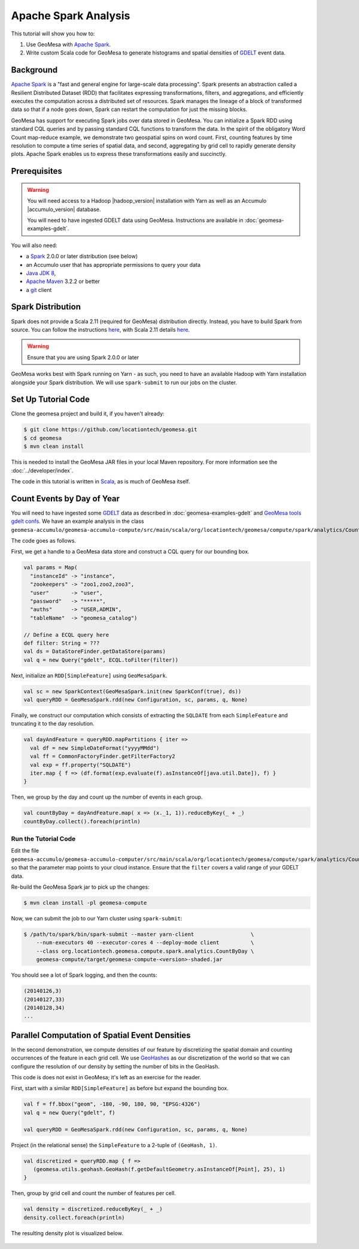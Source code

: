 Apache Spark Analysis
=====================

This tutorial will show you how to:

1. Use GeoMesa with `Apache Spark <http://spark.apache.org/>`__.
2. Write custom Scala code for GeoMesa to generate histograms and
   spatial densities of `GDELT <http://www.gdeltproject.org/>`__ event
   data.

Background
----------

`Apache Spark <http://spark.apache.org>`__ is a "fast and general engine
for large-scale data processing". Spark presents an abstraction called a
Resilient Distributed Dataset (RDD) that facilitates expressing
transformations, filters, and aggregations, and efficiently executes the
computation across a distributed set of resources. Spark manages the
lineage of a block of transformed data so that if a node goes down,
Spark can restart the computation for just the missing blocks.

GeoMesa has support for executing Spark jobs over data stored in
GeoMesa. You can initialize a Spark RDD using standard CQL queries and
by passing standard CQL functions to transform the data. In the spirit
of the obligatory Word Count map-reduce example, we demonstrate two
geospatial spins on word count. First, counting features by time
resolution to compute a time series of spatial data, and second,
aggregating by grid cell to rapidly generate density plots. Apache Spark
enables us to express these transformations easily and succinctly.

Prerequisites
-------------

.. warning::

    You will need access to a Hadoop |hadoop_version| installation with Yarn as well as an Accumulo |accumulo_version| database.

    You will need to have ingested GDELT data using GeoMesa. Instructions are available in :doc:`geomesa-examples-gdelt`.

You will also need:

-  a `Spark <http://spark.apache.org/>`__ 2.0.0 or later distribution (see below)
-  an Accumulo user that has appropriate permissions to query your data
-  `Java JDK 8 <http://www.oracle.com/technetwork/java/javase/downloads/index.html>`__,
-  `Apache Maven <http://maven.apache.org/>`__ 3.2.2 or better
-  a `git <http://git-scm.com/>`__ client

Spark Distribution
------------------

Spark does not provide a Scala 2.11 (required for GeoMesa) distribution directly. Instead, you have to
build Spark from source. You can follow the instructions `here <http://spark.apache.org/docs/latest/building-spark.html>`__,
with Scala 2.11 details `here <http://spark.apache.org/docs/latest/building-spark.html#building-for-scala-211>`__.

.. warning::

    Ensure that you are using Spark 2.0.0 or later

GeoMesa works best with Spark running on Yarn - as such, you need to have an available Hadoop with Yarn
installation alongside your Spark distribution. We will use ``spark-submit`` to run our jobs on the cluster.

Set Up Tutorial Code
--------------------

Clone the geomesa project and build it, if you haven't already:

.. code-block:: bash

    $ git clone https://github.com/locationtech/geomesa.git
    $ cd geomesa
    $ mvn clean install

This is needed to install the GeoMesa JAR files in your local Maven
repository. For more information see the :doc:`../developer/index`.

The code in this tutorial is written in
`Scala <http://scala-lang.org/>`__, as is much of GeoMesa itself.

Count Events by Day of Year
---------------------------

You will need to have ingested some
`GDELT <http://www.gdeltproject.org/>`__ data as described in :doc:`geomesa-examples-gdelt` and `GeoMesa tools gdelt confs <https://github.com/locationtech/geomesa/geomesa-tools/conf/sfts/gdelt>`__.
We have an example analysis in the class
``geomesa-accumulo/geomesa-accumulo-compute/src/main/scala/org/locationtech/geomesa/compute/spark/analytics/CountByDay.scala``.

The code goes as follows.

First, we get a handle to a GeoMesa data store and construct a CQL query
for our bounding box.

.. code-block:: scala

    val params = Map(
      "instanceId" -> "instance",
      "zookeepers" -> "zoo1,zoo2,zoo3",
      "user"       -> "user",
      "password"   -> "*****",
      "auths"      -> "USER,ADMIN",
      "tableName"  -> "geomesa_catalog")

    // Define a ECQL query here 
    def filter: String = ???
    val ds = DataStoreFinder.getDataStore(params)
    val q = new Query("gdelt", ECQL.toFilter(filter))

Next, initialize an ``RDD[SimpleFeature]`` using ``GeoMesaSpark``.

.. code-block:: scala

    val sc = new SparkContext(GeoMesaSpark.init(new SparkConf(true), ds))
    val queryRDD = GeoMesaSpark.rdd(new Configuration, sc, params, q, None)

Finally, we construct our computation which consists of extracting the
``SQLDATE`` from each ``SimpleFeature`` and truncating it to the day
resolution.

.. code-block:: scala

    val dayAndFeature = queryRDD.mapPartitions { iter =>
      val df = new SimpleDateFormat("yyyyMMdd")
      val ff = CommonFactoryFinder.getFilterFactory2
      val exp = ff.property("SQLDATE")
      iter.map { f => (df.format(exp.evaluate(f).asInstanceOf[java.util.Date]), f) }
    }

Then, we group by the day and count up the number of events in each
group.

.. code-block:: scala

    val countByDay = dayAndFeature.map( x => (x._1, 1)).reduceByKey(_ + _)
    countByDay.collect().foreach(println)

Run the Tutorial Code
^^^^^^^^^^^^^^^^^^^^^

Edit the file ``geomesa-accumulo/geomesa-accumulo-computer/src/main/scala/org/locationtech/geomesa/compute/spark/analytics/CountByDay.scala``
so that the parameter map points to your cloud instance. Ensure that the ``filter`` covers
a valid range of your GDELT data.

Re-build the GeoMesa Spark jar to pick up the changes:

.. code-block:: bash

    $ mvn clean install -pl geomesa-compute

Now, we can submit the job to our Yarn cluster using ``spark-submit``:

.. code-block:: bash

    $ /path/to/spark/bin/spark-submit --master yarn-client                  \
        --num-executors 40 --executor-cores 4 --deploy-mode client          \
        --class org.locationtech.geomesa.compute.spark.analytics.CountByDay \
        geomesa-compute/target/geomesa-compute-<version>-shaded.jar

You should see a lot of Spark logging, and then the counts:

.. code-block:: bash

    (20140126,3)
    (20140127,33)
    (20140128,34)
    ...

Parallel Computation of Spatial Event Densities
-----------------------------------------------

In the second demonstration, we compute densities of our feature by
discretizing the spatial domain and counting occurrences of the feature
in each grid cell. We use `GeoHashes <http://geohash.org>`__ as our
discretization of the world so that we can configure the resolution of
our density by setting the number of bits in the GeoHash.

This code is does not exist in GeoMesa; it's left as an exercise for the reader.

First, start with a similar ``RDD[SimpleFeature]`` as before but expand
the bounding box.

.. code-block:: scala

    val f = ff.bbox("geom", -180, -90, 180, 90, "EPSG:4326")
    val q = new Query("gdelt", f)

    val queryRDD = GeoMesaSpark.rdd(new Configuration, sc, params, q, None)

Project (in the relational sense) the ``SimpleFeature`` to a 2-tuple of
``(GeoHash, 1)``.

.. code-block:: scala

    val discretized = queryRDD.map { f =>
       (geomesa.utils.geohash.GeoHash(f.getDefaultGeometry.asInstanceOf[Point], 25), 1)
    }

Then, group by grid cell and count the number of features per cell.

.. code-block:: scala

    val density = discretized.reduceByKey(_ + _)
    density.collect.foreach(println)

The resulting density plot is visualized below.

.. figure:: _static/img/tutorials/2014-08-05-spark/gdelt-global-density.png
